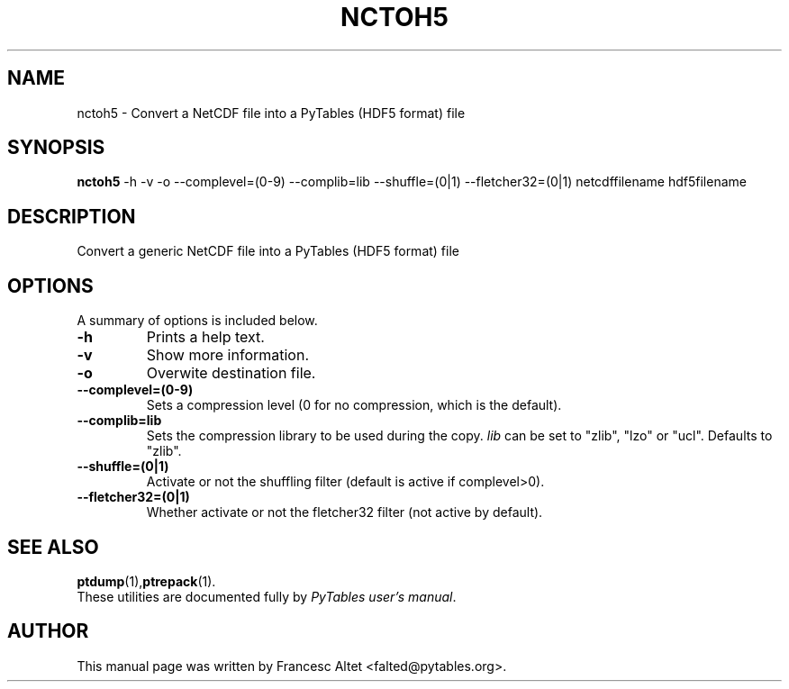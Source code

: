 .\"                                      Hey, EMACS: -*- nroff -*-
.\" First parameter, NAME, should be all caps
.\" Second parameter, SECTION, should be 1-8, maybe w/ subsection
.\" other parameters are allowed: see man(7), man(1)
.TH NCTOH5 1 "November 05, 2004"
.\" Please adjust this date whenever revising the manpage.
.\"
.\" Some roff macros, for reference:
.\" .nh        disable hyphenation
.\" .hy        enable hyphenation
.\" .ad l      left justify
.\" .ad b      justify to both left and right margins
.\" .nf        disable filling
.\" .fi        enable filling
.\" .br        insert line break
.\" .sp <n>    insert n+1 empty lines
.\" for manpage-specific macros, see man(7)
.SH NAME
nctoh5 \- Convert a NetCDF file into a PyTables (HDF5 format) file
.SH SYNOPSIS
.B nctoh5
.RB \-h
.RB \-v
.RB \-o 
.RB \-\-complevel=(0\-9)
.RB \-\-complib=lib
.RB \-\-shuffle=(0|1)
.RB \-\-fletcher32=(0|1)
.RB netcdffilename
.RB hdf5filename
.br
.SH DESCRIPTION
Convert a generic NetCDF file into a PyTables (HDF5 format) file
.SH OPTIONS
A summary of options is included below.
.TP
.B \-h
Prints a help text.
.TP
.B \-v
Show more information.
.TP
.B \-o
Overwite destination file.
.TP
.BI \-\-complevel=(0-9)
Sets a compression level (0 for no compression, which is the default).
.TP
.BI \-\-complib=lib
Sets the compression library to be used during the copy. \fIlib\fR can
be set to "zlib", "lzo" or "ucl". Defaults to "zlib".
.TP
.BI \-\-shuffle=(0|1)
Activate or not the shuffling filter (default is active if complevel>0).
.TP
.BI \-\-fletcher32=(0|1)
Whether activate or not the fletcher32 filter (not active by default).

.br

.SH SEE ALSO
.BR ptdump (1), ptrepack (1).
.br
These utilities are documented fully by
.IR "PyTables user's manual".
.SH AUTHOR
This manual page was written by Francesc Altet <falted@pytables.org>.
